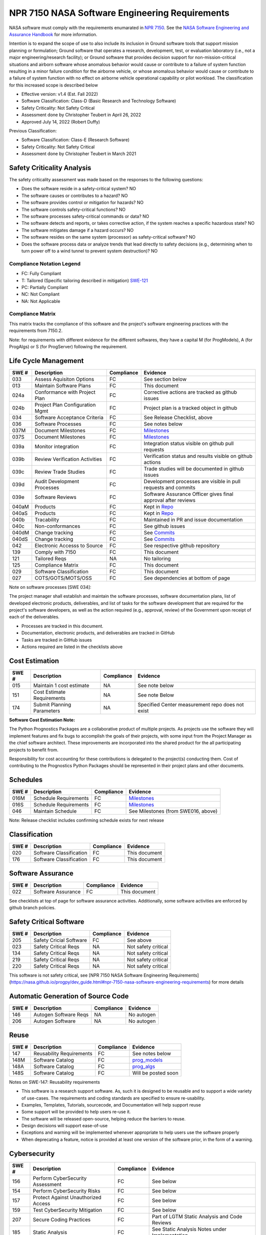 NPR 7150 NASA Software Engineering Requirements
============================================================================
NASA software must comply with the requirements enumarated in `NPR 7150 <https://nodis3.gsfc.nasa.gov/displayDir.cfm?t=NPR&c=7150&s=2B>`__. See the `NASA Software Engineering and Assurance Handbook <https://swehb.nasa.gov>`__ for more information.

Intention is to expand the scope of use to also include its inclusion in Ground software tools that support mission planning or formulation; Ground software that operates a research, development, test, or evaluation laboratory (i.e., not a major engineering/research facility); or Ground software that provides decision support for non-mission-critical situations and airborn software whose anomalous behavior would cause or contribute to a failure of system function resulting in a minor failure condition for the airborne vehicle,
or whose anomalous behavior would cause or contribute to a failure of system function with no effect on airborne vehicle operational capability or pilot workload. The classification for this increased scope is described below

* Effective version: v1.4 (Est. Fall 2022)
* Software Classification: Class-D (Basic Research and Technology Software)
* Safety Criticality: Not Safety Critical 
* Assessment done by Christopher Teubert in April 26, 2022
* Approved July 14, 2022 (Robert Duffy)

Previous Classification: 

* Software Classification: Class-E (Research Software)
* Safety Criticality: Not Safety Critical 
* Assessment done by Christopher Teubert in March 2021

Safety Criticality Analysis
^^^^^^^^^^^^^^^^^^^^^^^^^^^^^^^^
The safety criticality assessment was made based on the responses to the following questions:

* Does the software reside in a safety-critical system? NO
* The software causes or contributes to a hazard? NO
* The software provides control or mitigation for hazards? NO
* The software controls safety-critical functions? NO
* The software processes safety-critical commands or data? NO
* The software detects and reports, or takes corrective action, if the system reaches a specific hazardous state? NO
* The software mitigates damage if a hazard occurs? NO
* The software resides on the same system (processor) as safety-critical software? NO
* Does the software process data or analyze trends that lead directly to safety decisions (e.g., determining when to turn power off to a wind tunnel to prevent system destruction)? NO

Compliance Notation Legend
**************************
* FC: Fully Compliant
* T: Tailored (Specific tailoring described in mitigation) `SWE-121 <https://swehb.nasa.gov/display/7150/SWE-121+-+Document+Alternate+Requirements>`_
* PC: Partially Compliant
* NC: Not Compliant
* NA: Not Applicable

Compliance Matrix
*****************

This matrix tracks the compliance of this software and the project's software engineering practices with the requirements from 7150.2. 

Note: for requirements with different evidence for the different softwares, they have a capital M (for ProgModels), A (for ProgAlgs) or S (for ProgServer) following the requirement.

Life Cycle Management
^^^^^^^^^^^^^^^^^^^^^^^^^^^^^^^^

+-------+----------------------------------+------------+-----------------------------------------------------------------+
| SWE # | Description                      | Compliance | Evidence                                                        |
+=======+==================================+============+=================================================================+
| 033   | Assess Aquisiton Options         | FC         | See section below                                               |
+-------+----------------------------------+------------+-----------------------------------------------------------------+
| 013   | Maintain Software Plans          | FC         | This document                                                   |
+-------+----------------------------------+------------+-----------------------------------------------------------------+
| 024a  | Conformance with Project Plan    | FC         | Corrective actions are tracked as github issues                 |
+-------+----------------------------------+------------+-----------------------------------------------------------------+
| 024b  | Project Plan Configuration Mgmt  | FC         | Project plan is a tracked object in github                      |
+-------+----------------------------------+------------+-----------------------------------------------------------------+
| 034   | Software Acceptance Criteria     | FC         | See Release Checklist, above                                    |
+-------+----------------------------------+------------+-----------------------------------------------------------------+
| 036   | Software Processes               | FC         | See notes below                                                 |
+-------+----------------------------------+------------+-----------------------------------------------------------------+
| 037M  | Document Milestones              | FC         | `Milestones <https://github.com/nasa/progpy/milestones>`__      |
+-------+----------------------------------+------------+-----------------------------------------------------------------+
| 037S  | Document Milestones              | FC         | `Milestones <https://github.com/nasa/prog_server/milestones>`__ |
+-------+----------------------------------+------------+-----------------------------------------------------------------+
| 039a  | Monitor integration              | FC         | Integration status visible on github pull requests              |
+-------+----------------------------------+------------+-----------------------------------------------------------------+
| 039b  | Review Verification Activities   | FC         | Verification status and results visible on github actions       |
+-------+----------------------------------+------------+-----------------------------------------------------------------+
| 039c  | Review Trade Studies             | FC         | Trade studies will be documented in github issues               |
+-------+----------------------------------+------------+-----------------------------------------------------------------+
| 039d  | Audit Development Processes      | FC         | Development processes are visible in pull requests and commits  |
+-------+----------------------------------+------------+-----------------------------------------------------------------+
| 039e  | Software Reviews                 | FC         | Software Assurance Officer gives final approval after reviews   |
+-------+----------------------------------+------------+-----------------------------------------------------------------+
| 040aM | Products                         | FC         | Kept in `Repo <https://github.com/nasa/progpy>`__               |
+-------+----------------------------------+------------+-----------------------------------------------------------------+
| 040aS | Products                         | FC         | Kept in `Repo <https://github.com/nasa/prog_server>`__          |
+-------+----------------------------------+------------+-----------------------------------------------------------------+
| 040b  | Tracability                      | FC         | Maintained in PR and issue documentation                        |
+-------+----------------------------------+------------+-----------------------------------------------------------------+
| 040c  | Non-conformances                 | FC         | See github issues                                               |
+-------+----------------------------------+------------+-----------------------------------------------------------------+
| 040dM | Change tracking                  | FC         | See `Commits <https://github.com/nasa/progpy/commits/>`__       |
+-------+----------------------------------+------------+-----------------------------------------------------------------+
| 040dS | Change tracking                  | FC         | See `Commits <https://github.com/nasa/prog_server/commits/>`__  |
+-------+----------------------------------+------------+-----------------------------------------------------------------+
| 042   | Electronic Accesss to Source     | FC         | See respective github repository                                |
+-------+----------------------------------+------------+-----------------------------------------------------------------+
| 139   | Comply with 7150                 | FC         | This document                                                   |
+-------+----------------------------------+------------+-----------------------------------------------------------------+
| 121   | Tailored Reqs                    | NA         | No tailoring                                                    |
+-------+----------------------------------+------------+-----------------------------------------------------------------+
| 125   | Compliance Matrix                | FC         | This document                                                   |
+-------+----------------------------------+------------+-----------------------------------------------------------------+
| 029   | Software Classification          | FC         | This document                                                   |
+-------+----------------------------------+------------+-----------------------------------------------------------------+
| 027   | COTS/GOTS/MOTS/OSS               | FC         |See dependencies at bottom of page                               |
+-------+----------------------------------+------------+-----------------------------------------------------------------+

Note on software processes [SWE 034]:

The project manager shall establish and maintain the software processes, software documentation plans, list of developed electronic products, deliverables, and list of tasks for the software development that are required for the project's software developers, as well as the action required (e.g., approval, review) of the Government upon receipt of each of the deliverables.

* Processes are tracked in this document. 
* Documentation, electronic products, and deliverables are tracked in GitHub
* Tasks are tracked in GitHub issues
* Actions required are listed in the checklists above

Cost Estimation
^^^^^^^^^^^^^^^^^^^^^^^^^^^^^^^^

+-------+----------------------------------+------------+-----------------------------------------------------------------+
| SWE # | Description                      | Compliance | Evidence                                                        |
+=======+==================================+============+=================================================================+
| 015   | Maintain 1 cost estimate         | NA         | See note below                                                  |
+-------+----------------------------------+------------+-----------------------------------------------------------------+
| 151   | Cost Estimate Requirements       | NA         | See note Below                                                  |
+-------+----------------------------------+------------+-----------------------------------------------------------------+
| 174   | Submit Planning Parameters       | NA         | Specified Center measurement repo does not exist                |
+-------+----------------------------------+------------+-----------------------------------------------------------------+

**Software Cost Estimation Note:**

The Python Prognostics Packages are a collaborative product of multiple projects. As projects use the software they will implement features and fix bugs to accomplish the goals of their projects, with some input from the Project Manager as the chief software architect. These improvements are incorporated into the shared product for the all participating projects to benefit from.
 
Responsibility for cost accounting for these contributions is delegated to the project(s) conducting them. Cost of contributing to the Prognostics Python Packages should be represented in their project plans and other documents.

Schedules
^^^^^^^^^^^^^^^^^^^^^^^^^^^^^^^^

+-------+----------------------------------+------------+-----------------------------------------------------------------+
| SWE # | Description                      | Compliance | Evidence                                                        |
+=======+==================================+============+=================================================================+
| 016M  | Schedule Requirements            | FC         | `Milestones <https://github.com/nasa/progpy/milestones>`__      |
+-------+----------------------------------+------------+-----------------------------------------------------------------+
| 016S  | Schedule Requirements            | FC         | `Milestones <https://github.com/nasa/prog_server/milestones>`__ |
+-------+----------------------------------+------------+-----------------------------------------------------------------+
| 046   | Maintain Schedule                | FC         | See Milestones (from SWE016, above)                             |
+-------+----------------------------------+------------+-----------------------------------------------------------------+

Note: Release checklist includes confirming schedule exists for next release

Classification
^^^^^^^^^^^^^^^^^^^^^^^^^^^^^^^^

+-------+----------------------------------+------------+-----------------------------------------------------------------+
| SWE # | Description                      | Compliance | Evidence                                                        |
+=======+==================================+============+=================================================================+
| 020   | Software Classification          | FC         | This document                                                   |
+-------+----------------------------------+------------+-----------------------------------------------------------------+
| 176   | Software Classification          | FC         | This document                                                   |
+-------+----------------------------------+------------+-----------------------------------------------------------------+

Software Assurance
^^^^^^^^^^^^^^^^^^^^^^^^^^^^^^^^

+-------+----------------------------------+------------+---------------------+
| SWE # | Description                      | Compliance | Evidence            |
+=======+==================================+============+=====================+
| 022   | Software Assurance               | FC         | This document       |
+-------+----------------------------------+------------+---------------------+

See checklists at top of page for software assurance activities. Additionally, some software activities are enforced by github branch policies.

Safety Critical Software
^^^^^^^^^^^^^^^^^^^^^^^^^^^^^^^^

+-------+----------------------------------+------------+---------------------+
| SWE # | Description                      | Compliance | Evidence            |
+=======+==================================+============+=====================+
| 205   | Safety Cricial Software          | FC         | See above           |
+-------+----------------------------------+------------+---------------------+
| 023   | Safety Critical Reqs             | NA         | Not safety critical |
+-------+----------------------------------+------------+---------------------+
| 134   | Safety Critical Reqs             | NA         | Not safety critical |
+-------+----------------------------------+------------+---------------------+
| 219   | Safety Critical Reqs             | NA         | Not safety critical |
+-------+----------------------------------+------------+---------------------+
| 220   | Safety Critical Reqs             | NA         | Not safety critical |
+-------+----------------------------------+------------+---------------------+

This software is not safety critical, see [NPR 7150 NASA Software Engineering Requirements](https://nasa.github.io/progpy/dev_guide.html#npr-7150-nasa-software-engineering-requirements) for more details

Automatic Generation of Source Code
^^^^^^^^^^^^^^^^^^^^^^^^^^^^^^^^^^^^^

+-------+----------------------------------+------------+---------------------+
| SWE # | Description                      | Compliance | Evidence            |
+=======+==================================+============+=====================+
| 146   | Autogen Software Reqs            | NA         | No autogen          |
+-------+----------------------------------+------------+---------------------+
| 206   | Autogen Software                 | NA         | No autogen          |
+-------+----------------------------------+------------+---------------------+

Reuse
^^^^^^^^^^^^^^^^^^^^^^^^^^^^^^^^

+-------+----------------------------------+------------+------------------------------------------------------------------+
| SWE # | Description                      | Compliance | Evidence                                                         |
+=======+==================================+============+==================================================================+
| 147   | Reusability Requirements         | FC         | See notes below                                                  |
+-------+----------------------------------+------------+------------------------------------------------------------------+
| 148M  | Software Catalog                 | FC         | `prog_models <https://software.nasa.gov/software/ARC-18634-1>`__ |
+-------+----------------------------------+------------+------------------------------------------------------------------+
| 148A  | Software Catalog                 | FC         | `prog_algs <https://software.nasa.gov/software/ARC-18635-1>`__   |
+-------+----------------------------------+------------+------------------------------------------------------------------+
| 148S  | Software Catalog                 | FC         | Will be posted soon                                              |
+-------+----------------------------------+------------+------------------------------------------------------------------+

Notes on SWE-147: Reusability requirements

* This software is a research support software. As, such it is designed to be reusable and to support a wide variety of use-cases. The requirements and coding standards are specified to ensure re-usability. 
* Examples, Templates, Tutorials, sourcecode, and Documentation will help support reuse
* Some support will be provided to help users re-use it. 
* The software will be released open-source, helping reduce the barriers to reuse.
* Design decisions will support ease-of-use
* Exceptions and warning will be implemented whenever appropriate to help users use the software properly
* When deprecating a feature, notice is provided at least one version of the software prior, in the form of a warning. 

Cybersecurity
^^^^^^^^^^^^^^^^^^^^^^^^^^^^^^^^

+-------+-------------------------------------+------------+-----------------------------------------------+
| SWE # | Description                         | Compliance | Evidence                                      |
+=======+=====================================+============+===============================================+
| 156   | Perform CyberSecurity Assessment    | FC         | See below                                     |
+-------+-------------------------------------+------------+-----------------------------------------------+
| 154   | Perform CyberSecurity Risks         | FC         | See below                                     |
+-------+-------------------------------------+------------+-----------------------------------------------+
| 157   | Protect Against Unauthorized Access | FC         | See below                                     |
+-------+-------------------------------------+------------+-----------------------------------------------+
| 159   | Test CyberSecurity Mitigation       | FC         | See below                                     |
+-------+-------------------------------------+------------+-----------------------------------------------+
| 207   | Secure Coding Practices             | FC         | Part of LGTM Static Analysis and Code Reviews |
+-------+-------------------------------------+------------+-----------------------------------------------+
| 185   | Static Analysis                     | FC         | See Static Analysis Notes under Implementation|
+-------+-------------------------------------+------------+-----------------------------------------------+

Cybersecurity risks were assessed, the identified cybersecurity threats and our mitigations are described below:

* Code injection
   * Risk: insertion of hazardous code into an open-source project by malicious actor
   * Mitigation: Strict code review requirements in the repository. Static analysis/security alerts. Vetting for contributors. Branch rules to prohibit direct commits and unapproved additions
   * Validation: Part of automated tests and confirmed in release review
* Programmers Accidentally Introduce Security Risks
   * Risk: Programmers accidentally introduce security risks into the codebase
   * Mitigation: Automated Tests. Strict code review requirements in the repository. Static analysis/security alerts. Vetting for contributors. Branch rules to prohibit direct commits and unapproved additions
   * Validation: Part of automated tests and confirmed in release review
* Dependencies
   * Risk: Dependencies could introduce cybersecurity vulnerabilities
   * Mitigation: GitHub “dependabot” alerts will identify any known issues with package decencies. Also, the project is actively trying to limit the number of dependencies, and only use well-known packages from trusted developers.
   * Validation: Alerts produced by dependabot system. Dependencies must be approved by Project Manager
* Language
   * Risk: Python itself may introduce cybersecurity vulnerabilities 
   * Mitigation: Python is a well-known language, this risk is low. To mitigate this we only support actively maintained versions.
   * Validation: Will check with each release
* Unauthorized Access to Hardware [SWE-157]
   * Risk: Unauthorized access to hardware (GitHub Servers)
   * Mitigation: Github is a trusted partner who has strict access control. Administrator rights are limited to Project Manager and NASA Org Administrators. Individuals not involved and vetted by the project cannot add to the repository directly (only through PR from fork) 
   * Validation: System configuration validated by PM 7/13/22

Bi-Directional Traceability
^^^^^^^^^^^^^^^^^^^^^^^^^^^^^^^^

+-------+----------------------------------+------------+--------------------------------------------------------------------------------+
| SWE # | Description                      | Compliance | Evidence                                                                       |
+=======+==================================+============+================================================================================+
| 052   | Tracability                      | FC         | See Tracability Notes, at bottom of page                                       |
+-------+----------------------------------+------------+--------------------------------------------------------------------------------+

Requirements
^^^^^^^^^^^^^^^^^^^^^^^^^^^^^^^^

+-------+----------------------------------+------------+--------------------------------------------------------------------------------+
| SWE # | Description                      | Compliance | Evidence                                                                       |
+=======+==================================+============+================================================================================+
| 050M  | Software Requirements            | FC         | `Enhancement Issues <https://github.com/nasa/progpy/labels/enhancement>`__     | 
+-------+----------------------------------+------------+--------------------------------------------------------------------------------+
| 050S  | Software Requirements            | FC         | `Enhancement Issues <https://github.com/nasa/prog_server/labels/enhancement>`__|
+-------+----------------------------------+------------+--------------------------------------------------------------------------------+
| 053   | Requirement Change Tracking      | FC         | Tracked in enhancement issues, see comment from SWE050, above                  |
+-------+----------------------------------+------------+--------------------------------------------------------------------------------+
| 054   | Track Inconsistencies            | FC         | Tracked in enhancement issues, see comment from SWE050, above                  |
+-------+----------------------------------+------------+--------------------------------------------------------------------------------+
| 055   | Requirement Validation           | FC         | See below                                                                      |
+-------+----------------------------------+------------+--------------------------------------------------------------------------------+

Note on SWE-55: Requirement Validation:

* This is a Research Suffort Software. As such it has many different usages that the requirements must fulfill.
* These usages will be implemented as examples, in the tutorial, or as tests. Running these and inspecting them (part of the release process) will help validate that the requirements (as implmeneted) are correct to enable each use case.

Implementation
^^^^^^^^^^^^^^^^^^^^^^^^^^^^^^^^

+-------+----------------------------------+------------+--------------------------------------------------------------------------------+
| SWE # | Description                      | Compliance | Evidence                                                                       |
+=======+==================================+============+================================================================================+
| 061   | Coding Standards                 | FC         | See Notes for Developers, above                                                |
+-------+----------------------------------+------------+--------------------------------------------------------------------------------+
| 135   | Static Analysis                  | FC         | See list of static analysis tools, below.                                      |
+-------+----------------------------------+------------+--------------------------------------------------------------------------------+
| 062   | Unit Testing                     | FC         | Unit tests are created with each enhancement, run automatically with each PR.  |
+-------+----------------------------------+------------+--------------------------------------------------------------------------------+
| 186   | Unit Test Repeatability          | FC         | Unit tests are created with each enhancement, run automatically with each PR.  |
+-------+----------------------------------+------------+--------------------------------------------------------------------------------+
| 063M  | Software Version Description     | FC         | `See here <https://github.com/nasa/progpy/releases>`__                         |
+-------+----------------------------------+------------+--------------------------------------------------------------------------------+
| 063S  | Software Version Description     | FC         | `See here <https://github.com/nasa/prog_server/releases>`__                    |
+-------+----------------------------------+------------+--------------------------------------------------------------------------------+

Static Analysis Methods Used:

* CodeFactor.io (`progpy <https://www.codefactor.io/repository/github/nasa/progpy>`__, `prog_server <https://www.codefactor.io/repository/github/nasa/prog_server>`__): Runs automatically in each PR. If issues are detected, they are noted in the PR chat. 
* LGTM (`progpy <https://lgtm.com/projects/g/nasa/progpy/?mode=list>`__, `prog_server <https://lgtm.com/projects/g/nasa/prog_server/?mode=list>`__): Runs automatically in each PR. If issues are detected, they are noted in the PR chat. 
* Codecov (`progpy <https://app.codecov.io/gh/nasa/progpy>`__, `prog_server <https://app.codecov.io/gh/nasa/prog_server>`__): Runs automatically in each PR. If issues are detected, they are noted in the PR chat. 
* CodeQL Scanning: Runs automatically in each PR. If issues are detected, they are noted in the PR chat. 
* Github Dependabot Alerts: Tracks dependencies, alerts of any issues. 

Testing
^^^^^^^^^^^^^^^^^^^^^^^^^^^^^^^^

+-------+----------------------------------+------------+------------------------------------------------------------------------------------------------------+
| SWE # | Description                      | Compliance | Evidence                                                                                             |
+=======+==================================+============+======================================================================================================+
| 065a  | Test Plan                        | FC         | See this document.                                                                                   |
+-------+----------------------------------+------------+------------------------------------------------------------------------------------------------------+
| 065bM | Test Procedures                  | FC         | See `GitHub Actions Workflows <https://github.com/nasa/progpy/tree/master/.github/workflows>`__.     |
+-------+----------------------------------+------------+------------------------------------------------------------------------------------------------------+
| 065bS | Test Procedures                  | FC         | See `GitHub Actions Workflows <https://github.com/nasa/prog_server/tree/master/.github/workflows>`__.|
+-------+----------------------------------+------------+------------------------------------------------------------------------------------------------------+
| 065cM | Tests                            | FC         | See `tests directory <https://github.com/nasa/progpy/tree/master/tests>`__.                          |
+-------+----------------------------------+------------+------------------------------------------------------------------------------------------------------+
| 065cS | Tests                            | FC         | See `tests directory <https://github.com/nasa/prog_server/tree/master/tests>`__.                     |
+-------+----------------------------------+------------+------------------------------------------------------------------------------------------------------+
| 065dM | Test Reports                     | FC         | See `Github Actions Results <https://github.com/nasa/progpy/actions>`__.                             |
+-------+----------------------------------+------------+------------------------------------------------------------------------------------------------------+
| 065dS | Test Reports                     | FC         | See `Github Actions Results <https://github.com/nasa/prog_server/actions>`__.                        |
+-------+----------------------------------+------------+------------------------------------------------------------------------------------------------------+
| 066   | Verification                     | FC         | Each requirement has verification tests created before closing. Tests run using GitHub actions       |
+-------+----------------------------------+------------+------------------------------------------------------------------------------------------------------+
| 068   | Evaluate Test Results            | FC         | See notes below                                                                                      |
+-------+----------------------------------+------------+------------------------------------------------------------------------------------------------------+
| 071   | Update Test Plans                | FC         | Workflow, tests, and this document are updated as requirements change                                |
+-------+----------------------------------+------------+------------------------------------------------------------------------------------------------------+
| 186M  | Code Coverage                    | FC         | See `Codecov <https://app.codecov.io/gh/nasa/progpy>`__                                              |
+-------+----------------------------------+------------+------------------------------------------------------------------------------------------------------+
| 186S  | Code Coverage                    | FC         | See `Codecov <https://app.codecov.io/gh/nasa/prog_server>`__                                         |
+-------+----------------------------------+------------+------------------------------------------------------------------------------------------------------+
| 192   | Reqs that Trace to Hazard        | FC         | When potential for hazard is identified, thorough tests are created to prevent the hazard            |
+-------+----------------------------------+------------+------------------------------------------------------------------------------------------------------+

Notes on SWE-068: Evaluate Test Results:

* All tests are conducted automatically, using github actions, using multiple versions of Python and both dev and release versions of compatable software. 
* Results of the test are compared with expected results automatically. If they do not match what is expected, the test fails and GitHub does not allow merger of the branch into dev/master 
* Whenever a requirement (i.e., feature issue) is implemented, it must include tests that properly cover the requirement. Ensuring that it covers the requirement is part of the code review checklist. 

  * Furthermore, the coverage data is automatically reported on a PR. This will provide additional information to ensure the requirement is tested
  * Code coverage is also reviewed as part of the release process 

Operations, Maintenance, and Retirement
^^^^^^^^^^^^^^^^^^^^^^^^^^^^^^^^^^^^^^^^^^

+-------+----------------------------------+------------+------------------------------------------------------------------------------------------------------+
| SWE # | Description                      | Compliance | Evidence                                                                                             |
+=======+==================================+============+======================================================================================================+
| 075   | Ops, Maintenance, and Retirement | FC         | See below                                                                                            |
+-------+----------------------------------+------------+------------------------------------------------------------------------------------------------------+
| 077   | Record-Keeping                   | FC         | Records maintained in repository and Sharepoint folder                                               |
+-------+----------------------------------+------------+------------------------------------------------------------------------------------------------------+
| 194   | Delivery Verification            | FC         | See Release Checklist and automated unit and verification tests                                      |
+-------+----------------------------------+------------+------------------------------------------------------------------------------------------------------+
| 195   | Maintainance Standards           | FC         | See this document, GitHub records                                                                    |
+-------+----------------------------------+------------+------------------------------------------------------------------------------------------------------+
| 196   | Retirement Plan                  | FC         | See Below                                                                                            |
+-------+----------------------------------+------------+------------------------------------------------------------------------------------------------------+

Operations and Maintenance: During the operational phase of the software, the team will do the following:

* Provide documentation, examples, tutorial, templates, and source code to users to help them use the software
* Provide a issues page for users to report issues and suggest features 
* Provide a discussion page for further discussion on best practices and suggestions
* Monitor and resolve security alerts from users, NASA organiztions, static analysis tools, and GitHub dependency checkers
* Maintain the requirements (i.e., issues) and releases 
* Maintain and update software assurance and compliance documentation (e.g., this page)
* Until retirement, maintain the software. This includes:

  * Providing support for NASA projects using the software and limited support for external users. 
  * Fixing bugs, when identified
  * Assisting in incorporating new features and enhancements

* The project team is also responsible for conducting appropriate reviews (e.g., Release Reviews) to ensure the software is ready for use.

Retirement Plan:

* On complete retirement the software, tests, documentation, and other artifacts will continue to be available on GitHub, but a message will be added to the ReadMe and the main page of the documentation indicating that the software is no longer maintained or updated by NASA
* All internal documents about the software will be archived in the Diagnostics and Prognostics Group's Teams OneDrive folder

Configuration Management
^^^^^^^^^^^^^^^^^^^^^^^^^^^^^^^^

+-------+----------------------------------+------------+-------------------------------------------------------------------+
| SWE # | Description                      | Compliance | Evidence                                                          |
+=======+==================================+============+===================================================================+
| 079   | Configuration Management Plan    | FC         | See this document                                                 |
+-------+----------------------------------+------------+-------------------------------------------------------------------+
| 080M  | Evaluate Sotware Product Changes | FC         | See `PRs <https://github.com/nasa/progpy/pulls>`__                |
+-------+----------------------------------+------------+-------------------------------------------------------------------+
| 080S  | Evaluate Sotware Product Changes | FC         | See `PRs <https://github.com/nasa/prog_server/pulls>`__           |
+-------+----------------------------------+------------+-------------------------------------------------------------------+
| 081   | Identify Configuration Items     | FC         | See this document                                                 |
+-------+----------------------------------+------------+-------------------------------------------------------------------+
| 082a  | Levels of Control                | FC         | See this document                                                 |
+-------+----------------------------------+------------+-------------------------------------------------------------------+
| 082b  | Authorization Authority          | FC         | See this document                                                 |
+-------+----------------------------------+------------+-------------------------------------------------------------------+
| 082c  | Authorization Authority          | FC         | See this document                                                 |
+-------+----------------------------------+------------+-------------------------------------------------------------------+
| 083M  | Configuration Status             | FC         | See `Branches <https://github.com/nasa/progpy/branches>`__        |
+-------+----------------------------------+------------+-------------------------------------------------------------------+
| 083S  | Configuration Status             | FC         | See `Branches <https://github.com/nasa/prog_server/branches>`__   |
+-------+----------------------------------+------------+-------------------------------------------------------------------+
| 084   | Configuration Audits             | FC         | See Note below                                                    |
+-------+----------------------------------+------------+-------------------------------------------------------------------+
| 085   | Release Procedures               | FC         | See this document                                                 |
+-------+----------------------------------+------------+-------------------------------------------------------------------+

Note on SWE084- Configuration Audits: Configuration audits are conducted in parts throughout the lifecycle process

* To a large degree- configuration audits are performed automatically by GitHub actions and branch restrictions. These check the following:

  * That tests were run (they are automatically run), passed, and results are recorded
  * That files conform with copyright rules
  * That required code reviews were performed (Requirement for branch merging)

* In performing a code review, the reviewing user confirms:

  * That the change is linked to a requirement (i.e., feature issue) and the requirement was met or that it is linked to another issue (e.g., bug report)
  * That appropriate tests exist

* In performing a release review, the project manager confirms:

  * That all issues are completed
  * That all tests pass, have proper documentation
  * That documentation has been updated and matches the code 
  * That a schedule exists for the next release and is in the proper place

Non-Conformances
^^^^^^^^^^^^^^^^^^^^^^^^^^^^^^^^

+-------+----------------------------------+------------+-------------------------------------------------------------------+
| SWE # | Description                      | Compliance | Evidence                                                          |
+=======+==================================+============+===================================================================+
| 201M  | Track non-conformances           | FC         | See `Github Issues <https://github.com/nasa/progpy/issues>`__     |
+-------+----------------------------------+------------+-------------------------------------------------------------------+
| 201S  | Track non-conformances           | FC         | See `Github Issues <https://github.com/nasa/prog_server/issues>`__|
+-------+----------------------------------+------------+-------------------------------------------------------------------+

Transition to a Higher Class
^^^^^^^^^^^^^^^^^^^^^^^^^^^^^^^^
+-------+----------------------------------+------------+-------------------------------------------------------------------+
| SWE # | Description                      | Compliance | Evidence                                                          |
+=======+==================================+============+===================================================================+
| 021   | Transition to a higher class     | FC         | Plans have been updated to reflect the updated classification     |
+-------+----------------------------------+------------+-------------------------------------------------------------------+

Aquisition Options
******************
Assessed, there are some existing prognostics tools but no general Python package that can support model-based prognostics like we need and no general python package that can support model-based prognostics is an Service Oriented Architecture (SOA) like we need (prog_server).

Requirement Tracking
********************
Requirements are tracked as issues with the "Enhancement" label (See `progpy <https://github.com/nasa/progpy/labels/enhancement>`__, `prog_server <https://github.com/nasa/prog_server/labels/enhancement>`__ Enhancement Issues). An issue template is used to ensure that the requirement has the desired information. Issues are closed to indicate the requirement has been met. Closing a requirement issue is done with a pull request, which is linked to the relevant requirement, for tracability. Closing the requirement issue requires a code review (see above for details), and requires implementation of passing tests that test the requirement (i.e., verification tests). The tests are reviewed with the code implementing the requirement. Issues are assigned to a milestone (i.e., release) indicating the requirements for that release. Github automatically tracks any changes to the issues (i.e., requirements)

Dependencies
**************
The following dependencies are used in the project:

* `numpy <https://numpy.org/>`__

  * Requirements met: Various mathematical and array functions
  * Documentation: https://numpy.org
  * Usage Rights: Released under the BSD 3-Clause License
  * Future Support: expected- Numpy is a common tool still under development and actively supported

* `scipy <https://www.scipy.org/>`__

  * Requirements met: Various mathematical and array functions
  * Documentation: https://www.scipy.org
  * Usage Rights: Released under the BSD 3-Clause License
  * Future Support: expected- Scipy is a common tool still under development and actively supported

* `matplotlib <https://matplotlib.org/>`__

  * Requirements met: Various figure generation methods
  * Documentation: https://matplotlib.org
  * Usage Rights: Released under the BSD 3-Clause License
  * Future Support: expected- Matplotlib is a common tool still under development and actively supported

* `pandas <https://pandas.pydata.org/>`__

  * Requirements met: Various data analysis methods (especially for datasets)
  * Documentation: https://pandas.pydata.org
  * Usage Rights: Released under the BSD 3-Clause License
  * Future Support: expected- Pandas is a common tool still under development and actively supported

* `tensorflow <https://www.tensorflow.org>`__

  * Requirements met: Machine learning algorithms
  * Documentation: https://www.tensorflow.org
  * Usage Rights: Released under the Apache License 2.0
  * Future Support: expected- Tensorflow is a common tool still under development and actively supported

* `chaospy <http://chaospy.readthedocs.io>`__

  * Requirements met: Uncertainty quantification and polynomial chaos expansion logic
  * Documentation: http://chaospy.readthedocs.io
  * Usage Rights: Released under the MIT License
  * Future Support: expected- Chaospy is a common tool still under development and actively supported

* `FilterPy <https://filterpy.readthedocs.io>`__

  * Requirements met: Algorithms for state estimators and predictors
  * Documentation: https://filterpy.readthedocs.io
  * Usage Rights: Released under the MIT License
  * Future Support: expected- FilterPy is a common tool still under development and actively supported

* `Requests <https://requests.readthedocs.io>`__ (prog_server only)

  * Requirements met: HTTP requests
  * Documentation: https://requests.readthedocs.io
  * Usage Rights: Released under the Apache License
  * Future Support: expected- Requests is a common tool still under development and actively supported

* `Flask <https://flask.palletsprojects.com/en/1.1.x/>`__ (prog_server only)

  * Requirements met: Web server
  * Documentation: https://flask.palletsprojects.com/en/1.1.x
  * Usage Rights: Released under the BSD 3-Clause License
  * Future Support: expected- Flask is a common tool still under development and actively supported

* `urllib3 <http://urllib3.readthedocs.org>`__ (prog_server only)

  * Requirements met: HTTP requests
  * Documentation: https://urllib3.readthedocs.org
  * Usage Rights: Released under the MIT License
  * Future Support: expected- urllib3 is a common tool still under development and actively supported

* `fastdtw <https://github.com/slaypni/fastdtw>`__

  * Requirements met: Dynamic time warping (for dtw metric used in calc_error)
  * Documentation: https://github.com/slaypni/fastdtw
  * Usage Rights: Released under the MIT License
  * Future Support: Unknown- at the time of investigation, the last release was in 3.5 years ago and the last branch was updated 2 years ago. However, the code is simple and the tool is still used by many projects.
  * Other notes: validated by comparing the output of fastdtw to dtaidistance and the algorithm from the 'Towards Data Science' page (https://towardsdatascience.com/dynamic-time-warping-3933f25fcdd). Additionally, the team inspected the output of the package and it seemed reasonable. Finally, a review of open issues on their github repository and a search for known vulnerabilities yielded no concerns. It's only dependency is numpy, which is a trusted package.

* 

Notes for all: 

* The function and performance of these tools are verified and validated as part of the automated tests and examples. [SWE-027 3.1.14.e]
* GitHub dependency checker will periodically check for known issues and notify. [SWE-027 3.1.14.f]

Tracability Notes
*****************
Hazards and non-conformances are tracked as issues with the label bug (See `progpy <https://github.com/nasa/progpy/labels/bug>`__, `prog_server <https://github.com/nasa/prog_server/labels/bug>`__). In the template for a bug report, there is a section asking for relevant enhancement issues (i.e., requirements). This linking establishes tracability from hazards/non-conformances to the underlying requirement. These linkings are automatically marked by the github system in the requirement issue. Additionally, to close an enhancement issue (i.e., requirement), passing verification tests must be created and checked in. The PR where these tests are created and the implementation is completed is linked to the issue establishing tracability from requirement -> verification test. These tests run automatically at every change/PR. 

Additionally, requirements are assigned to milestones/releases, establishing bi-directional tracability to these 

Summary: The following tracabilities are maintained:

* Hazard <-> Requirement
* Non-conformance <-> Requirement
* Requirement <-> Verification Test & Results 
* Requirement <-> Implementation
* Release/Milestone <-> Requirement 

For past bugs, enhancements, pull requests, etc. look at the previously used prog_models and prog_algs servers.
